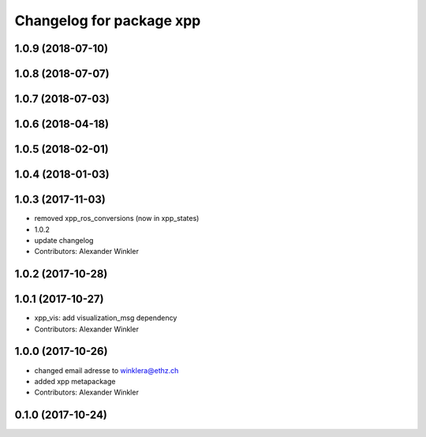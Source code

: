 ^^^^^^^^^^^^^^^^^^^^^^^^^
Changelog for package xpp
^^^^^^^^^^^^^^^^^^^^^^^^^

1.0.9 (2018-07-10)
------------------

1.0.8 (2018-07-07)
------------------

1.0.7 (2018-07-03)
------------------

1.0.6 (2018-04-18)
------------------

1.0.5 (2018-02-01)
------------------

1.0.4 (2018-01-03)
------------------

1.0.3 (2017-11-03)
------------------
* removed xpp_ros_conversions (now in xpp_states)
* 1.0.2
* update changelog
* Contributors: Alexander Winkler

1.0.2 (2017-10-28)
------------------

1.0.1 (2017-10-27)
------------------
* xpp_vis: add visualization_msg dependency
* Contributors: Alexander Winkler

1.0.0 (2017-10-26)
------------------
* changed email adresse to winklera@ethz.ch
* added xpp metapackage
* Contributors: Alexander Winkler

0.1.0 (2017-10-24)
------------------

